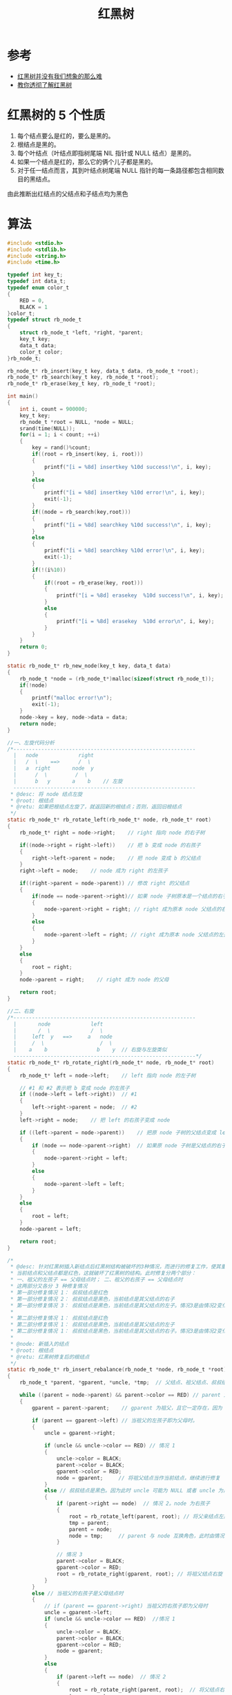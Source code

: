 #+TITLE: 红黑树

* 参考
- [[http://daoluan.net/%E6%95%B0%E6%8D%AE%E7%BB%93%E6%9E%84/%E7%AE%97%E6%B3%95/2013/09/25/rbtree-is-not-difficult.html][红黑树并没有我们想象的那么难]]
- [[https://github.com/julycoding/The-Art-Of-Programming-By-July/blob/master/ebook/zh/03.01.md][教你透彻了解红黑树]]

* 红黑树的 5 个性质
1. 每个结点要么是红的，要么是黑的。
2. 根结点是黑的。
3. 每个叶结点（叶结点即指树尾端 NIL 指针或 NULL 结点）是黑的。
4. 如果一个结点是红的，那么它的俩个儿子都是黑的。
5. 对于任一结点而言，其到叶结点树尾端 NULL 指针的每一条路径都包含相同数目的黑结点。

由此推断出红结点的父结点和子结点均为黑色

* 算法
#+BEGIN_SRC c
#include <stdio.h>
#include <stdlib.h>
#include <string.h>
#include <time.h>

typedef int key_t;
typedef int data_t;
typedef enum color_t
{
    RED = 0,
    BLACK = 1
}color_t;
typedef struct rb_node_t
{
    struct rb_node_t *left, *right, *parent;
    key_t key;
    data_t data;
    color_t color;
}rb_node_t;

rb_node_t* rb_insert(key_t key, data_t data, rb_node_t *root);
rb_node_t* rb_search(key_t key, rb_node_t *root);
rb_node_t* rb_erase(key_t key, rb_node_t *root);

int main()
{
    int i, count = 900000;
    key_t key;
    rb_node_t *root = NULL, *node = NULL;
    srand(time(NULL));
    for(i = 1; i < count; ++i)
    {
        key = rand()%count;
        if((root = rb_insert(key, i, root)))
        {
            printf("[i = %8d] insertkey %10d success!\n", i, key);
        }
        else
        {
            printf("[i = %8d] insertkey %10d error!\n", i, key);
            exit(-1);
        }
        if((node = rb_search(key,root)))
        {
            printf("[i = %8d] searchkey %10d success!\n", i, key);
        }
        else
        {
            printf("[i = %8d] searchkey %10d error!\n", i, key);
            exit(-1);
        }
        if(!(i%10))
        {
            if((root = rb_erase(key, root)))
            {
                printf("[i = %8d] erasekey  %10d success!\n", i, key);
            }
            else
            {
                printf("[i = %8d] erasekey  %10d error\n", i, key);
            }
        }
    }
    return 0;
}

static rb_node_t* rb_new_node(key_t key, data_t data)
{
    rb_node_t *node = (rb_node_t*)malloc(sizeof(struct rb_node_t));
    if(!node)
    {
        printf("malloc error!\n");
        exit(-1);
    }
    node->key = key, node->data = data;
    return node;
}

//一、左旋代码分析
/*-----------------------------------------------------------
  |   node             right
  |   /  \    ==>      /  \
  |   a  right       node  y
  |      /  \         /  \
  |      b   y       a    b    // 左旋
  -----------------------------------------------------------
 * @desc: 将 node 结点左旋
 * @root: 根结点
 * @retu: 如果把根结点左旋了，就返回新的根结点；否则，返回旧根结点
 */
static rb_node_t* rb_rotate_left(rb_node_t* node, rb_node_t* root)
{
    rb_node_t* right = node->right;    // right 指向 node 的右子树

    if((node->right = right->left))    // 把 b 变成 node 的右孩子
    {
        right->left->parent = node;    // 把 node 变成 b 的父结点
    }
    right->left = node;    // node 成为 right 的左孩子

    if((right->parent = node->parent)) // 修改 right 的父结点
    {
        if(node == node->parent->right)// 如果 node 子树原本是一个结点的右子树
        {
            node->parent->right = right; // right 成为原本 node 父结点的右孩子
        }
        else
        {
            node->parent->left = right; // right 成为原本 node 父结点的左孩子
        }
    }
    else
    {
        root = right;
    }
    node->parent = right;    // right 成为 node 的父母

    return root;
}

//二、右旋
/*-----------------------------------------------------------
  |       node             left
  |       /  \             /  \
  |     left  y   ==>     a   node
  |     /  \                  /  \
  |    a    b                b    y  // 右旋与左旋类似
  -----------------------------------------------------------*/
static rb_node_t* rb_rotate_right(rb_node_t* node, rb_node_t* root)
{
    rb_node_t* left = node->left;    // left 指向 node 的左子树

    // #1 和 #2 表示把 b 变成 node 的左孩子
    if ((node->left = left->right))  // #1
    {
        left->right->parent = node;  // #2
    }
    left->right = node;    // 把 left 的右孩子变成 node

    if ((left->parent = node->parent))    // 把原 node 子树的父结点变成 left 的父结点，并且如果该父结点存在
    {
        if (node == node->parent->right)  // 如果原 node 子树是父结点的右子树
        {
            node->parent->right = left;
        }
        else
        {
            node->parent->left = left;
        }
    }
    else
    {
        root = left;
    }
    node->parent = left;

    return root;
}

/*
 * @desc: 针对红黑树插入新结点后红黑树结构被破坏的3种情况，而进行的修复工作，使其重新变成红黑树。
 * 当前结点和父结点都是红色，这就破坏了红黑树的结构。此时修复分两个部分：
 * 一、祖父的左孩子 == 父母结点时； 二、祖父的右孩子 == 父母结点时
 * 这两部分又各分 3 种修复情况
 * 第一部分修复情况 1： 叔叔结点是红色
 * 第一部分修复情况 2： 叔叔结点是黑色，当前结点是其父结点的右子
 * 第一部分修复情况 3： 叔叔结点是黑色，当前结点是其父结点的左子。情况3是由情况2变化而来的
 *
 * 第二部分修复情况 1： 叔叔结点是红色
 * 第二部分修复情况 1： 叔叔结点是黑色，当前结点是其父结点的左子
 * 第二部分修复情况 1： 叔叔结点是黑色，当前结点是其父结点的右子。情况3是由情况2变化而来的
 *
 * @node: 新插入的结点
 * @root: 根结点
 * @retu: 红黑树修复后的根结点
 */
static rb_node_t* rb_insert_rebalance(rb_node_t *node, rb_node_t *root)
{
    rb_node_t *parent, *gparent, *uncle, *tmp;  // 父结点、祖父结点、叔叔结点、临时结点 *tmp

    while ((parent = node->parent) && parent->color == RED) // parent 为 node 的父母，且当父母的颜色为红时
    {
        gparent = parent->parent;    // gparent 为祖父，且它一定存在，因为 parent 为红色

        if (parent == gparent->left) // 当祖父的左孩子即为父母时。
        {
            uncle = gparent->right;

            if (uncle && uncle->color == RED) // 情况 1
            {
                uncle->color = BLACK;
                parent->color = BLACK;
                gparent->color = RED;
                node = gparent;     // 将祖父结点当作当前结点，继续进行修复
            }
            else // 叔叔结点是黑色。因为此时 uncle 可能为 NULL 或者 uncle 为黑色，又因为 NULL 也表示黑色，所以叔叔结点是黑色
            {
                if (parent->right == node)  // 情况 2。node 为右孩子
                {
                    root = rb_rotate_left(parent, root); // 将父亲结点左旋
                    tmp = parent;
                    parent = node;
                    node = tmp;     // parent 与 node 互换角色，此时由情况 2 变成情况 3
                }

                // 情况 3
                parent->color = BLACK;
                gparent->color = RED;
                root = rb_rotate_right(gparent, root); // 将祖父结点右旋
            }
        }
        else // 当祖父的右孩子是父母结点时
        {
            // if (parent == gparent->right) 当祖父的右孩子即为父母时
            uncle = gparent->left;
            if (uncle && uncle->color == RED)  //情况 1
            {
                uncle->color = BLACK;
                parent->color = BLACK;
                gparent->color = RED;
                node = gparent;
            }
            else
            {
                if (parent->left == node)  // 情况 2
                {
                    root = rb_rotate_right(parent, root);  // 将父结点右旋
                    tmp = parent;
                    parent = node;
                    node = tmp;     // parent 与 node 互换角色，此时由情况 2 变成情况 3
                }
                // 情况 3
                parent->color = BLACK;
                gparent->color = RED;
                root = rb_rotate_left(gparent, root);   // 将祖父结点左旋
            }
        }
    }

    root->color = BLACK; // 根结点置为黑色
    return root;
}

/*
 * @desc  : 红黑树删除一个黑色结点后，那么这个路径上就会少一个黑色结点，破坏了性质 5，而该函数是用来修复红黑树的
 * @node  : node 为待删结点 X 的孩子结点,待删结点被删除后，此时 node 结点填补了待删结点的位置，node 成为当前结点
 * @parent: parent 原本是待删结点 X 的父结点，X 被删除后，parent 成为 node 的父结点
 * @root  : 红黑树根结点
 */
static rb_node_t* rb_erase_rebalance(rb_node_t *node, rb_node_t *parent, rb_node_t *root)
{
    rb_node_t *other, *o_left, *o_right;   // node的兄弟 *other，兄弟左孩子 *o_left, *o_right

    // 删除的是黑结点，这条路径上就少了一个黑色结点。如果 node 又为黑，则需要进入 while 循环重新平衡红黑树；如果 node 为红，把 node 染黑红黑树就平衡了
    while ((!node || node->color == BLACK) && node != root) // node 是黑色的且 node 非根结点
    {
        if (parent->left == node)
        {
            other = parent->right;

            // 情况 1：node 的兄弟 other 是红色的
            // 由于 parent 左子树少了一个黑结点，破坏了性质 5，所以通过下列 3 步操作使其满足性质 5
            // 调整结束后，由于 other 改变了，node 子树和 other 子树可能不平衡，继续调整（此时 other 为黑色，通过另外 3 种情况进行调整）
            if (other->color == RED)
            {
                other->color = BLACK;  // 第一步：兄弟 other 变黑
                parent->color = RED;   // 第二步：父亲变红
                root = rb_rotate_left(parent, root);  // 第三步：左旋
                other = parent->right; // 由于左旋的结构调整，node 的兄弟结点变为：左旋前兄弟 other 的左孩子
            }

            // 情况 2：node 的兄弟 other 是黑色，且 other 的俩个孩子也都是黑色的
            // 把 other 变红，这样 node 子树和 other 子树就平衡了。
            // 情况 2 调整完毕后面临 2 种选择：node 是红色，node 是黑色
            if ((!other->left || other->left->color == BLACK) &&
                    (!other->right || other->right->color == BLACK))
            {   // 由于 parent 左子树被删结点是黑色的，所以破坏了性质 5，通过下列 1 步操作使其满足性质 5
                other->color = RED;    // 第一步：兄弟 other 变红
                node = parent;         // 把 parent 变成当前结点，继续修复
                parent = node->parent;
            }
            else
            {
                // 情况 3：兄弟 other 是黑色，other 的左孩子是红色，右孩子为黑色。
                // 通过下列 3 步操作把情况 3 转换成情况 4
                if (!other->right || other->right->color == BLACK)
                {
                    if ((o_left = other->left)) // 第一步：other 左孩子变黑
                    {
                        o_left->color = BLACK;
                    }
                    other->color = RED;         // 第二步：other 变红
                    root = rb_rotate_right(other, root);  // 第三步：对 other 右旋
                    other = parent->right;      // 右旋后，兄弟 other 变化了。把 other 置为右旋后的值
                }

                // 情况4：other 是黑色的，other 右子是红色的
                // 通过下列3步操作使红黑树重新获得平衡
                other->color = parent->color;  // 第一步：交换 other 和 parent 的颜色
                parent->color = BLACK;
                if (other->right)              // 第二步：other 右孩子染黑
                {
                    other->right->color = BLACK;
                }
                root = rb_rotate_left(parent, root);  // 第三步：左旋
                node = root;   // 并把 node 置为根。
                break;
            }
        }
        // 下述情况与上述情况，原理一致。分析略。
        else
        {
            other = parent->left;
            if (other->color == RED)
            {
                other->color = BLACK;
                parent->color = RED;
                root = rb_rotate_right(parent, root);
                other = parent->left;
            }
            if ((!other->left || other->left->color == BLACK) &&
                    (!other->right || other->right->color == BLACK))
            {
                other->color = RED;
                node = parent;
                parent = node->parent;
            }
            else
            {
                if (!other->left || other->left->color == BLACK)
                {
                    if ((o_right = other->right))
                    {
                        o_right->color = BLACK;
                    }
                    other->color = RED;
                    root = rb_rotate_left(other, root);
                    other = parent->left;
                }
                other->color = parent->color;
                parent->color = BLACK;
                if (other->left)
                {
                    other->left->color = BLACK;
                }
                root = rb_rotate_right(parent, root);
                node = root;
                break;
            }
        }
    }

    if (node) // 染黑 node
    {
        node->color = BLACK;
    }
    return root;  //返回 root
}

/*
 * @desc: 在红黑树中查找含有关键字 key 的结点
 * @key:  关键字
 * @root: 红黑树根结点
 * @save: 如果没找到该结点，且 save 非空，则通过 save 返回要查找的结点的父结点
 * @retu: 找到结点则返回该结点，否则返回 NULL
 */
static rb_node_t* rb_search_auxiliary(key_t key, rb_node_t* root, rb_node_t** save)
{
    rb_node_t *node = root, *parent = NULL;
    int ret;

    while (node)
    {
        parent = node;
        ret = node->key - key;
        if (0 < ret)
        {
            node = node->left;
        }
        else if (0 > ret)
        {
            node = node->right;
        }
        else
        {
            return node;
        }
    }

    if (save)
    {
        *save = parent;
    }

    return NULL;
}

/* @desc: 红黑树中插入一个新结点
 * @key : 键
 * @data: 值
 * @root: 红黑树根结点
 * @retu: 返回插入新结点后的红黑树根结点
 */

rb_node_t* rb_insert(key_t key, data_t data, rb_node_t* root)
{
    rb_node_t *parent = NULL, *node;

    parent = NULL;
    if ((node = rb_search_auxiliary(key, root, &parent)))  // 调用 rb_search_auxiliary 找到要插入结点的父结点
    {
        return root;
    }

    node = rb_new_node(key, data);  // 分配结点
    node->parent = parent;
    node->left = node->right = NULL;
    node->color = RED;    // 新结点默认为红色

    if (parent)
    {
        if (parent->key > key)
        {
            parent->left = node;
        }
        else
        {
            parent->right = node;
        }
    }
    else
    {
        root = node;
    }

    return rb_insert_rebalance(node, root);   // 插入结点后，调用 rb_insert_rebalance 修复红黑树的性质
}

/*
 * @desc: 在红黑树中查找关键字 key 的结点
 * @key : 关键字
 * @root: 红黑树根结点
 * @retu: 如果找到，返回该节点；否则返回 NULL
 */
rb_node_t* rb_search(key_t key, rb_node_t* root)
{
    return rb_search_auxiliary(key, root, NULL);
}

/*
 * @desc: 红黑树删除结点 X
 * @key : 待删除结点X的关键字
 * @root: 红黑树根结点
 * @retu: 返回红黑树根结点
 */
rb_node_t* rb_erase(key_t key, rb_node_t *root)
{
    rb_node_t *child, *parent, *old, *left, *node;
    color_t color;

    if (!(node = rb_search_auxiliary(key, root, NULL)))  // 找到待删 X
    {
        printf("key %d is not exist!/n");
        return root;
    }

    old = node;

    /*
     * 删除操作分为 2 种情况：
     *     一、待删结点 X 是叶结点或 X 有左子树或 X 有右子树
     *     二、X 的左右子树均存在
     */
    /* 删除操作的第二种情况，解题思路：
     *     1.X 的右子树中找到最小结点 M（或者在它的左子树中的最大结点 M），即右子树上中序遍历时找到的第一个结点。此时, M 结点必然至多只有一个孩子
     *     2.把结点 M 移到结点 X 的位置，然后释放 X。此时原结点 M 所在位置出现空缺（把删除 X 结点转化成为删除 M 结点，而 M 结点又只有一个孩子，这样就把该问题转化成删除操作的第一种情况）
     */
    if (node->left && node->right) // 删除操作的第二种情况
    {
        node = node->right;
        while ((left = node->left) != NULL) // 查找 M 结点
        {
            node = left;
        }
        // 找到 M 后，M 替代 X 成为待删结点。记录 M 结点的孩子、父亲、和颜色，为之后调整二叉排序树做准备
        child = node->right;
        parent = node->parent;
        color = node->color;

        if (child)
        {
            child->parent = parent;
        }
        if (parent)
        {
            if (parent->left == node)
            {
                parent->left = child;
            }
            else
            {
                parent->right = child;
            }
        }
        else
        {
            root = child;
        }

        if (node->parent == old)
        {
            parent = node;
        }

        // 把结点 M 移到结点 X 的位置
        node->parent = old->parent;
        node->color = old->color;
        node->right = old->right;
        node->left = old->left;

        if (old->parent)
        {
            if (old->parent->left == old)
            {
                old->parent->left = node;
            }
            else
            {
                old->parent->right = node;
            }
        }
        else
        {
            root = node;
        }

        old->left->parent = node;
        if(old->right)
        {
            old->right->parent = node;
        }
    }
    /* 删除操作的第二种情况
     * 解题思路：
     *     1.如果待删结点 X 是叶结点，直接删除
     *     2.如果 X 只有一颗左子树（右子树），则让 X 的左子树（右子树）成为 X 父结点的子树
     */
    else
    {
        if(!node->left)       // 处理左子树不存在的情况
        {
            child = node->right;
        }
        else if(!node->right) // 处理右子树不存在的情况
        {
            child = node->left;
        }
        parent = node->parent;// parent 为待删结点的父结点
        color = node->color;  // color 为待删结点的颜色

        if(child)    // child 为待删结点的孩子
        {
            child->parent = parent;
        }
        if(parent)
        {
            if(parent->left == node)
            {
                parent->left = child;
            }
            else
            {
                parent->right = child;
            }
        }
        else
        {
            root = child;
        }
    }

    free(old);

    if(color == BLACK) // 如果删除的是黑结点，需要重新调整红黑树
    {
        // 此时待删结点已经被删除，二叉排序树的结构已经恢复。调用 rb_erase_rebalance 来恢复红黑树性质
        root = rb_erase_rebalance(child, parent, root);
    }

    return root;
}
#+END_SRC
